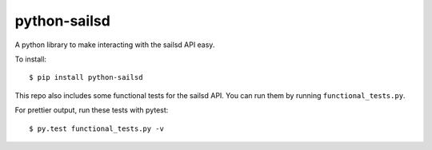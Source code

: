 =============
python-sailsd
=============

A python library to make interacting with the sailsd API easy.

To install::

    $ pip install python-sailsd

This repo also includes some functional tests for the sailsd API. You can run
them by running ``functional_tests.py``.

For prettier output, run these tests with pytest::

    $ py.test functional_tests.py -v
